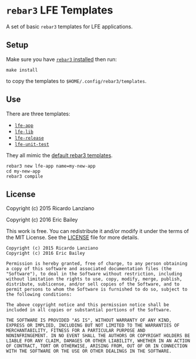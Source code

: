 #+OPTIONS: toc:nil
* =rebar3= LFE Templates
  :PROPERTIES:
  :noweb:    yes
  :END:
A set of basic =rebar3= templates for LFE applications.

** Setup
#+BEGIN_SRC makefile :exports none :tangle Makefile
# -*- mode: makefile; tab-width: 2 -*-

templates   := $(wildcard lfe-*)
destination := $(HOME)/.config/rebar3/templates

install:
	@cp -r $(templates) $(destination)

uninstall:
	@rm -rf $(foreach template, $(templates), $(destination)/$(template))
#+END_SRC

Make sure you have [[https://www.rebar3.org/v3.0/docs#installing-binary][=rebar3= installed]] then run:
#+BEGIN_SRC fish
make install
#+END_SRC
to copy the templates to =$HOME/.config/rebar3/templates=.

** Use
There are three templates:
- [[file:lfe-app][=lfe-app=]]
- [[file:lfe-lib][=lfe-lib=]]
- [[file:lfe-release][=lfe-release=]]
- [[file:lfe-unit-test][=lfe-unit-test=]]

They all mimic the [[https://github.com/rebar/rebar3/tree/master/priv/templates][default rebar3 templates]].
#+BEGIN_SRC fish
rebar3 new lfe-app name=my-new-app
cd my-new-app
rebar3 compile
#+END_SRC

** License
   :PROPERTIES:
   :tangle:   LICENSE
   :exports:  none
   :END:
Copyright (c) 2015 Ricardo Lanziano

Copyright (c) 2016 Eric Bailey

This work is free. You can redistribute it and/or modify it under the
terms of the MIT License. See the [[file:LICENSE][LICENSE]] file for more details.

#+BEGIN_SRC text
Copyright (c) 2015 Ricardo Lanziano
Copyright (c) 2016 Eric Bailey

Permission is hereby granted, free of charge, to any person obtaining
a copy of this software and associated documentation files (the
"Software"), to deal in the Software without restriction, including
without limitation the rights to use, copy, modify, merge, publish,
distribute, sublicense, and/or sell copies of the Software, and to
permit persons to whom the Software is furnished to do so, subject to
the following conditions:

The above copyright notice and this permission notice shall be
included in all copies or substantial portions of the Software.

THE SOFTWARE IS PROVIDED "AS IS", WITHOUT WARRANTY OF ANY KIND,
EXPRESS OR IMPLIED, INCLUDING BUT NOT LIMITED TO THE WARRANTIES OF
MERCHANTABILITY, FITNESS FOR A PARTICULAR PURPOSE AND
NONINFRINGEMENT. IN NO EVENT SHALL THE AUTHORS OR COPYRIGHT HOLDERS BE
LIABLE FOR ANY CLAIM, DAMAGES OR OTHER LIABILITY, WHETHER IN AN ACTION
OF CONTRACT, TORT OR OTHERWISE, ARISING FROM, OUT OF OR IN CONNECTION
WITH THE SOFTWARE OR THE USE OR OTHER DEALINGS IN THE SOFTWARE.
#+END_SRC
